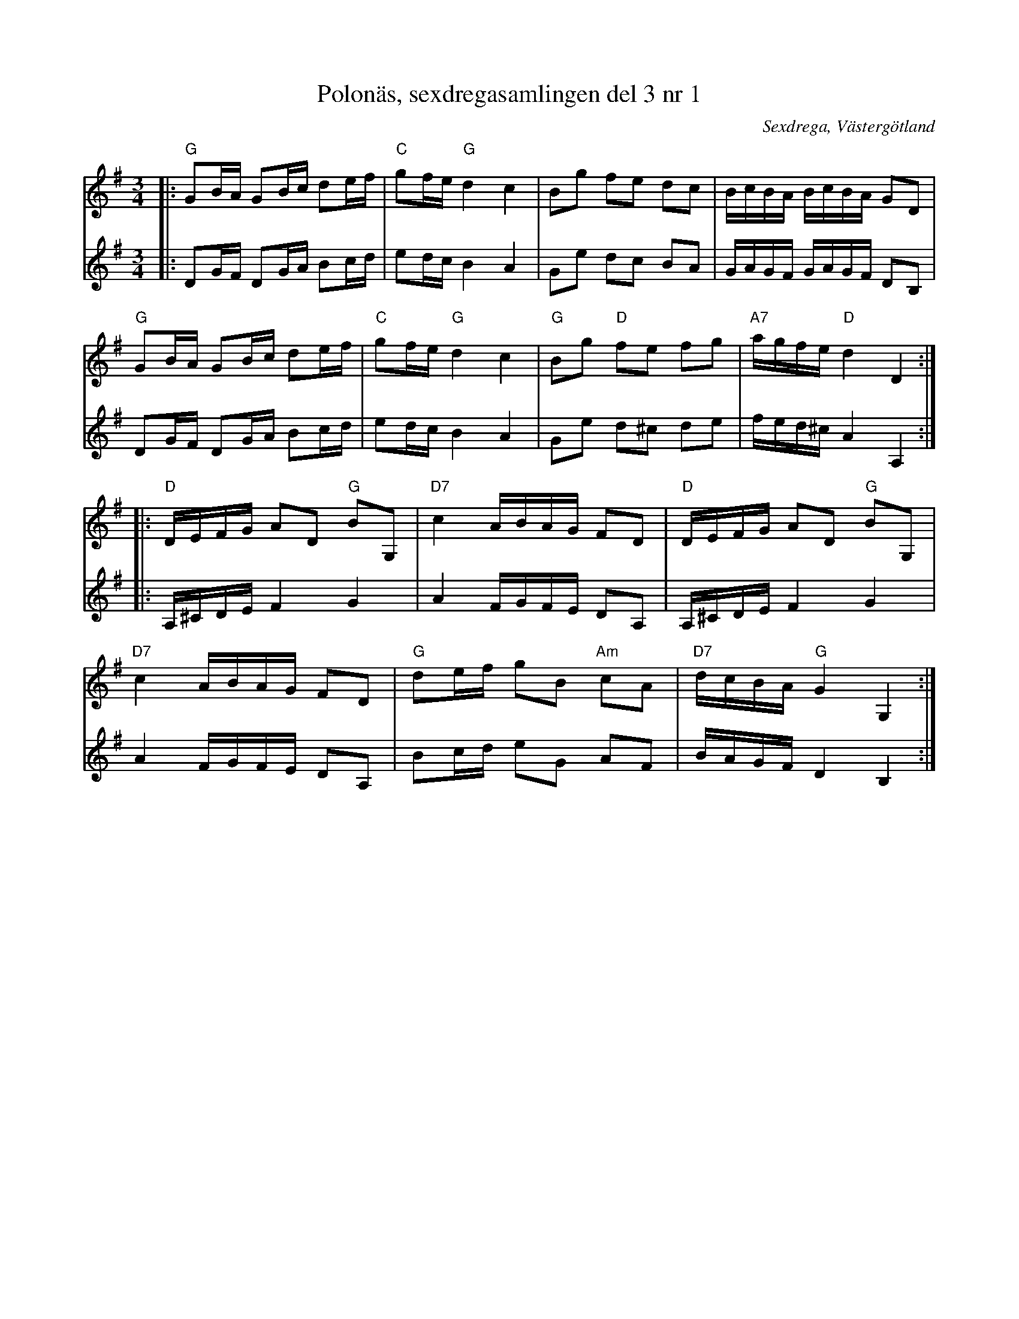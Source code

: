 %%abc-charset utf-8

X:1
T:Polonäs, sexdregasamlingen del 3 nr 1
B: Sexdregasamlingen del 3 nr 1
O: Sexdrega, Västergötland
R: Slängpolska
Z:2012-07-23 Per Oldberg
N:Arr. av Per Oldberg
M:3/4
L:1/16 
V:1
V:2
K:G
[V:1]|:"G"G2BA G2Bc d2ef|"C"g2fe"G"d4c4|B2g2 f2e2 d2c2|BcBA BcBA G2D2|
[V:2]|:D2GF D2GA B2cd | e2dc B4A4 | G2e2 d2c2 B2A2 | GAGF GAGF D2B,2 |
%
[V:1]"G"G2BA G2Bc d2ef|"C"g2fe"G"d4c4|"G"B2g2 "D"f2e2 f2g2|"A7"agfe "D"d4D4:|
[V:2]D2GF D2GA B2cd | e2dc B4A4 | G2e2 d2^c2 d2e2 |fed^c A4A,4:|
%
[V:1]|:"D"DEFG A2D2 "G"B2G,2|"D7"c4 ABAG F2D2|"D"DEFG A2D2 "G"B2G,2|
[V:2]|:A,^CDE F4G4 | A4 FGFE D2A,2 | A,^CDE F4G4 |
%
[V:1]"D7"c4 ABAG F2D2|"G"d2ef g2B2 "Am"c2A2|"D7"dcBA "G"G4G,4:|
[V:2]A4 FGFE D2A,2 | B2cd e2G2 A2F2 | BAGF D4B,4:|


